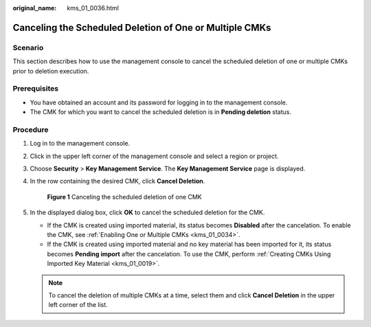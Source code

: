 :original_name: kms_01_0036.html

.. _kms_01_0036:

Canceling the Scheduled Deletion of One or Multiple CMKs
========================================================

Scenario
--------

This section describes how to use the management console to cancel the scheduled deletion of one or multiple CMKs prior to deletion execution.

Prerequisites
-------------

-  You have obtained an account and its password for logging in to the management console.
-  The CMK for which you want to cancel the scheduled deletion is in **Pending deletion** status.

Procedure
---------

#. Log in to the management console.

#. Click |image1| in the upper left corner of the management console and select a region or project.

#. Choose **Security** > **Key Management Service**. The **Key Management Service** page is displayed.

#. In the row containing the desired CMK, click **Cancel Deletion**.


   .. figure:: /_static/images/en-us_image_0129272144.png
      :alt: **Figure 1** Canceling the scheduled deletion of one CMK

      **Figure 1** Canceling the scheduled deletion of one CMK

#. In the displayed dialog box, click **OK** to cancel the scheduled deletion for the CMK.

   -  If the CMK is created using imported material, its status becomes **Disabled** after the cancelation. To enable the CMK, see :ref:`Enabling One or Multiple CMKs <kms_01_0034>`.
   -  If the CMK is created using imported material and no key material has been imported for it, its status becomes **Pending import** after the cancelation. To use the CMK, perform :ref:`Creating CMKs Using Imported Key Material <kms_01_0019>`.

   .. note::

      To cancel the deletion of multiple CMKs at a time, select them and click **Cancel Deletion** in the upper left corner of the list.

.. |image1| image:: /_static/images/en-us_image_0237800345.png

